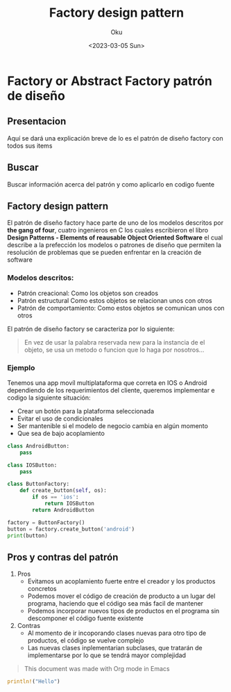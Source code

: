 #+title: Factory design pattern
#+author: Oku
#+description: Información acerca del patrón de diseño factory
#+date: <2023-03-05 Sun>

* Factory or Abstract Factory patrón de diseño

** Presentacion

Aquí se dará una explicación breve de lo es el patrón de diseño factory con todos sus items

** Buscar

Buscar información acerca del patrón y como aplicarlo en codigo fuente

** Factory design pattern

El patrón de diseño factory hace parte de uno de los modelos descritos por *the gang of four*, cuatro ingenieros en C los cuales escribieron el libro *Design Patterns - Elements of reausable Object Oriented Software* el cual describe a la prefección los modelos o patrones de diseño que permiten la resolución de problemas que se pueden enfrentar en la creación de software

*** Modelos descritos:

- Patrón creacional: Como los objetos son creados
- Patrón estructural Como estos objetos se relacionan unos con otros
- Patrón de comportamiento: Como estos objetos se comunican unos con otros

El patrón de diseño factory se caracteriza por lo siguiente:

#+begin_quote
En vez de usar la palabra reservada new para la instancia de el objeto, se usa un metodo o funcion que lo haga por nosotros...
#+end_quote

*** Ejemplo

Tenemos una app movíl multiplataforma que correta en IOS o Android dependiendo de los requerimientos del cliente, queremos implementar e codigo la siguiente situación:

- Crear un botón para la plataforma seleccionada
- Evitar el uso de condicionales
- Ser mantenible si el modelo de negocio cambia en algún momento
- Que sea de bajo acoplamiento

#+begin_src python :results output
class AndroidButton:
    pass

class IOSButton:
    pass

class ButtonFactory:
    def create_button(self, os):
        if os == 'ios':
            return IOSButton
        return AndroidButton

factory = ButtonFactory()
button = factory.create_button('android')
print(button)
#+end_src

#+RESULTS:
: <class '__main__.AndroidButton'>


** Pros y contras del patrón

1) Pros
   - Evitamos un acoplamiento fuerte entre el creador y los productos concretos
   - Podemos mover el código de creación de producto a un lugar del programa, haciendo que el código sea más facil de mantener
   - Podemos incorporar nuevos tipos de productos en el programa sin descomponer el código fuente existente
2) Contras
   - Al momento de ir incoporando clases nuevas para otro tipo de productos, el código se vuelve complejo
   - Las nuevas clases inplementarian subclases, que tratarán
     de implementarse por lo que se tendrá mayor complejidad

#+begin_quote
This document was made with Org mode in Emacs
#+end_quote

#+begin_src rust
println!("Hello")
#+end_src

#+RESULTS:
: error: Could not compile `cargoxqCFn5`.
